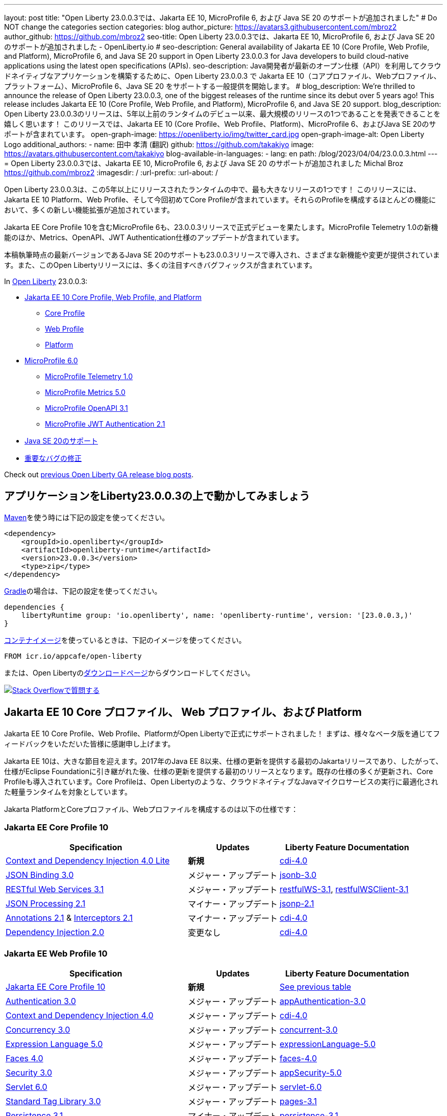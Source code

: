---
layout: post
// title: "Jakarta EE 10, MicroProfile 6, and Java SE 20 support in Open Liberty 23.0.0.3"
title: "Open Liberty 23.0.0.3では、Jakarta EE 10, MicroProfile 6, および Java SE 20 のサポートが追加されました"
# Do NOT change the categories section
categories: blog
author_picture: https://avatars3.githubusercontent.com/mbroz2
author_github: https://github.com/mbroz2
seo-title: Open Liberty 23.0.0.3では、Jakarta EE 10, MicroProfile 6, および Java SE 20 のサポートが追加されました - OpenLiberty.io
# seo-description: General availability of Jakarta EE 10 (Core Profile, Web Profile, and Platform), MicroProfile 6, and Java SE 20 support in Open Liberty 23.0.0.3 for Java developers to build cloud-native applications using the latest open specifications (APIs).
seo-description: Java開発者が最新のオープン仕様（API）を利用してクラウドネイティブなアプリケーションを構築するために、Open Liberty 23.0.0.3 で Jakarta EE 10（コアプロファイル、Webプロファイル、プラットフォーム）、MicroProfile 6、Java SE 20 をサポートする一般提供を開始します。
# blog_description: We're thrilled to announce the release of Open Liberty 23.0.0.3, one of the biggest releases of the runtime since its debut over 5 years ago!  This release includes Jakarta EE 10 (Core Profile, Web Profile, and Platform), MicroProfile 6, and Java SE 20 support.
blog_description: Open Liberty 23.0.0.3のリリースは、5年以上前のランタイムのデビュー以来、最大規模のリリースの1つであることを発表できることを嬉しく思います！ このリリースでは、Jakarta EE 10 (Core Profile、Web Profile、Platform)、MicroProfile 6、およびJava SE 20のサポートが含まれています。
open-graph-image: https://openliberty.io/img/twitter_card.jpg
open-graph-image-alt: Open Liberty Logo
additional_authors:
- name: 田中 孝清 (翻訳)
  github: https://github.com/takakiyo
  image: https://avatars.githubusercontent.com/takakiyo
blog-available-in-languages:
- lang: en
  path: /blog/2023/04/04/23.0.0.3.html
---
= Open Liberty 23.0.0.3では、Jakarta EE 10, MicroProfile 6, および Java SE 20 のサポートが追加されました
Michal Broz <https://github.com/mbroz2>
:imagesdir: /
:url-prefix:
:url-about: /

//Blank line here is necessary before starting the body of the post.

// We're thrilled to announce the release of Open Liberty 23.0.0.3, one of the biggest releases of the runtime since its debut over 5 years ago!  This release includes Jakarta EE 10 Platform, Web Profile, and, for the first time, Core Profile.  Many new enhancements are added throughout most of the features that make up the profiles.
Open Liberty 23.0.0.3は、この5年以上にリリースされたランタイムの中で、最も大きなリリースの1つです！ このリリースには、Jakarta EE 10 Platform、Web Profile、そして今回初めてCore Profileが含まれています。それらのProfileを構成するほとんどの機能において、多くの新しい機能拡張が追加されています。

// MicroProfile 6, which includes Jakarta EE Core Profile 10, also makes its formal debut in the 23.0.0.3 release.  It includes the new MicroProfile Telemetry 1.0 feature as well as updates to the Metrics, OpenAPI, and JWT Authentication specifications.
Jakarta EE Core Profile 10を含むMicroProfile 6も、23.0.0.3リリースで正式デビューを果たします。MicroProfile Telemetry 1.0の新機能のほか、Metrics、OpenAPI、JWT Authentication仕様のアップデートが含まれています。

// Support for Java SE 20, the latest version as of this writing, is also introduced in the 23.0.0.3 release and provides various new features and changes. Many notable bug fixes are also included in this Open Liberty release.
本稿執筆時点の最新バージョンであるJava SE 20のサポートも23.0.0.3リリースで導入され、さまざまな新機能や変更が提供されています。また、このOpen Libertyリリースには、多くの注目すべきバグフィックスが含まれています。


In link:{url-about}[Open Liberty] 23.0.0.3:


* <<jakarta10, Jakarta EE 10 Core Profile, Web Profile, and Platform>>
** <<coreprofile, Core Profile>>
** <<webprofile, Web Profile>>
** <<platform, Platform>>

* <<mp6, MicroProfile 6.0>>
** <<telemetry, MicroProfile Telemetry 1.0>>
** <<metrics, MicroProfile Metrics 5.0>>
** <<openapi, MicroProfile OpenAPI 3.1>>
** <<jwt, MicroProfile JWT Authentication 2.1>>
// * <<java20, Support for Java SE 20>>
* <<java20, Java SE 20のサポート>>
// * <<bugs, Notable bug fixes>>
* <<bugs, 重要なバグの修正>>

Check out link:{url-prefix}/blog/?search=release&search!=beta[previous Open Liberty GA release blog posts].


[#run]

== アプリケーションをLiberty23.0.0.3の上で動かしてみましょう

// If you're using link:{url-prefix}/guides/maven-intro.html[Maven], here are the coordinates:
link:{url-prefix}/guides/maven-intro.html[Maven]を使う時には下記の設定を使ってください。


[source,xml]
----
<dependency>
    <groupId>io.openliberty</groupId>
    <artifactId>openliberty-runtime</artifactId>
    <version>23.0.0.3</version>
    <type>zip</type>
</dependency>
----

//Or for link:{url-prefix}/guides/gradle-intro.html[Gradle]:
link:{url-prefix}/guides/gradle-intro.html[Gradle]の場合は、下記の設定を使ってください。

[source,gradle]
----
dependencies {
    libertyRuntime group: 'io.openliberty', name: 'openliberty-runtime', version: '[23.0.0.3,)'
}
----

//Or if you're using link:{url-prefix}/docs/latest/container-images.html[container images]:
link:{url-prefix}/docs/latest/container-images.html[コンテナイメージ]を使っているときは、下記のイメージを使ってください。

[source]
----
FROM icr.io/appcafe/open-liberty
----

// Or take a look at our link:{url-prefix}/downloads/[Downloads page], where we've added the Jakarta EE 10 and MicroProfile 6 packages.
または、Open Libertyのlink:{url-prefix}/downloads/[ダウンロードページ]からダウンロードしてください。

[link=https://stackoverflow.com/tags/open-liberty]
// image::img/blog/blog_btn_stack.svg[Ask a question on Stack Overflow, align="center"]
image::img/blog/blog_btn_stack_ja.svg[Stack Overflowで質問する, align="center"]


// // // // DO NOT MODIFY THIS COMMENT BLOCK <GHA-BLOG-TOPIC> // // // // 
// Blog issue: https://github.com/OpenLiberty/open-liberty/issues/24758
// Contact/Reviewer: jhanders34,ReeceNana
// // // // // // // // 
[#jakarta10]
== Jakarta EE 10 Core プロファイル、 Web プロファイル、および Platform
// Jakarta EE 10 Core Profile, Web Profile and Platform are now officially supported in Open Liberty! We'd like to start by thanking all those who provided feedback throughout our various betas.
Jakarta EE 10 Core Profile、Web Profile、PlatformがOpen Libertyで正式にサポートされました！ まずは、様々なベータ版を通じてフィードバックをいただいた皆様に感謝申し上げます。


// Jakarta EE 10 marks a major milestone. It is the first Jakarta release to provide updates to the specifications since Java EE 8 in 2017 and, therefore, the first to provide spec updates since the spec was taken over by the Eclipse Foundation. Among the many updates to existing specifications, it also introduces the Core Profile. The Core Profile is aimed at lightweight runtimes, like Open Liberty, that are optimized for running cloud-native Java microservices.
Jakarta EE 10は、大きな節目を迎えます。2017年のJava EE 8以来、仕様の更新を提供する最初のJakartaリリースであり、したがって、仕様がEclipse Foundationに引き継がれた後、仕様の更新を提供する最初のリリースとなります。既存の仕様の多くが更新され、Core Profileも導入されています。Core Profileは、Open Libertyのような、クラウドネイティブなJavaマイクロサービスの実行に最適化された軽量ランタイムを対象としています。

// The following specifications make up the Jakarta Platform and the Core and Web profiles:
Jakarta PlatformとCoreプロファイル、Webプロファイルを構成するのは以下の仕様です：

[#coreprofile]
=== Jakarta EE Core Profile 10

[cols="4,2,3",options="header"]
|===
|Specification |Updates |Liberty Feature Documentation
[[cdi-lite]]
|https://jakarta.ee/specifications/cdi/4.0/[Context and Dependency Injection 4.0 Lite]
// |*New*
|*新規*
|link:{url-prefix}/docs/latest/reference/feature/cdi-4.0.html[cdi-4.0]

[[jsonb]]
|https://jakarta.ee/specifications/jsonb/3.0/[JSON Binding 3.0]
// |Major update
|メジャー・アップデート
|link:{url-prefix}/docs/latest/reference/feature/jsonb-3.0.html[jsonb-3.0]

[[rest]]
|link:https://jakarta.ee/specifications/restful-ws/3.1/[RESTful Web Services 3.1]
// |Major update
|メジャー・アップデート
|link:{url-prefix}/docs/latest/reference/feature/restfulWS-3.1.html[restfulWS-3.1], link:{url-prefix}/docs/latest/reference/feature/restfulWSClient-3.1.html[restfulWSClient-3.1]

[[jsonp]]
|https://jakarta.ee/specifications/jsonp/2.1/[JSON Processing 2.1]
// |Minor update
|マイナー・アップデート
|link:{url-prefix}/docs/latest/reference/feature/jsonp-2.1.html[jsonp-2.1]

[[cdi]]
|https://jakarta.ee/specifications/annotations/2.1/[Annotations 2.1] & https://jakarta.ee/specifications/interceptors/2.1/[Interceptors 2.1]
// |Minor update
|マイナー・アップデート
|link:{url-prefix}/docs/latest/reference/feature/cdi-4.0.html[cdi-4.0]

[[cdi]]
|https://jakarta.ee/specifications/dependency-injection/2.0/[Dependency Injection 2.0]
|変更なし
|link:{url-prefix}/docs/latest/reference/feature/cdi-4.0.html[cdi-4.0]

|===

[#webprofile]
=== Jakarta EE Web Profile 10
[cols="4,2,3",options="header"]

|===
|Specification |Updates |Liberty Feature Documentation

|link:https://jakarta.ee/specifications/coreprofile/10/[Jakarta EE Core Profile 10]
// |*New*
|*新規*
|<<coreprofile, See previous table>>

|https://jakarta.ee/specifications/authentication/3.0/[Authentication 3.0]
// |Major update
|メジャー・アップデート
|link:{url-prefix}/docs/latest/reference/feature/appAuthentication-3.0.html[appAuthentication-3.0]

|https://jakarta.ee/specifications/cdi/4.0/[Context and Dependency Injection 4.0]
// |Major update
|メジャー・アップデート
|link:{url-prefix}/docs/latest/reference/feature/cdi-4.0.html[cdi-4.0]

|https://jakarta.ee/specifications/concurrency/3.0/[Concurrency 3.0]
// |Major update
|メジャー・アップデート
|link:{url-prefix}/docs/latest/reference/feature/concurrent-3.0.html[concurrent-3.0]

|https://jakarta.ee/specifications/expression-language/5.0/[Expression Language 5.0]
// |Major update
|メジャー・アップデート
|link:{url-prefix}/docs/latest/reference/feature/expressionLanguage-5.0.html[expressionLanguage-5.0]

|https://jakarta.ee/specifications/faces/4.0/[Faces 4.0]
// |Major update
|メジャー・アップデート
|link:{url-prefix}/docs/latest/reference/feature/faces-4.0.html[faces-4.0]

|https://jakarta.ee/specifications/security/3.0/[Security 3.0]
// |Major update
|メジャー・アップデート
|link:{url-prefix}/docs/latest/reference/feature/appSecurity-5.0.html[appSecurity-5.0]

|https://jakarta.ee/specifications/servlet/6.0/[Servlet 6.0]
// |Major update
|メジャー・アップデート
|link:{url-prefix}/docs/latest/reference/feature/servlet-6.0.html[servlet-6.0]

|https://jakarta.ee/specifications/tags/3.0/[Standard Tag Library 3.0]
// |Major update
|メジャー・アップデート
|link:{url-prefix}/docs/latest/reference/feature/pages-3.1.html[pages-3.1]


|https://jakarta.ee/specifications/persistence/3.1/[Persistence 3.1]
// |Minor update
|マイナー・アップデート
|link:{url-prefix}/docs/latest/reference/feature/persistence-3.1.html[persistence-3.1]

|https://jakarta.ee/specifications/pages/3.1/[Server Pages 3.1]
// |Minor update
|マイナー・アップデート
|link:{url-prefix}/docs/latest/reference/feature/pages-3.1.html[pages-3.1]

|https://jakarta.ee/specifications/websocket/2.1/[WebSocket 2.1]
// |Minor update
|マイナー・アップデート
|link:{url-prefix}/docs/latest/reference/feature/websocket-2.1.html[websocket-2.1]

|https://jakarta.ee/specifications/bean-validation/3.0/[Bean Validation 3.0]
|変更なし
|link:{url-prefix}/docs/latest/reference/feature/beanValidation-3.0.html[beanValidation-3.0]

|https://jakarta.ee/specifications/debugging/2.0/[Debugging Support for Other Languages 2.0]
|変更なし
|なし

|https://jakarta.ee/specifications/enterprise-beans/4.0/[Enterprise Beans 4.0 Lite]

|変更なし
|link:{url-prefix}/docs/latest/reference/feature/enterpriseBeansLite-4.0.html[enterpriseBeansLite-4.0]

|https://jakarta.ee/specifications/managedbeans/2.0/[Managed Beans 2.0]
|変更なし
|link:{url-prefix}/docs/latest/reference/feature/managedBeans-2.0.html[managedBeans-2.0]

|https://jakarta.ee/specifications/transactions/2.0/[Transactions 2.0]
|変更なし
|なし (link:{url-prefix}/docs/latest/reference/javadoc/liberty-jakartaee10-javadoc.html?package=allclasses-frame.html&class=jakarta/transaction/package-summary.html[Javadoc])

|===

[#platform]
=== Jakarta EE Platform 10
[cols="4,2,3",options="header"]

|===
|Specification |Updates |Liberty Feature Documentation

|link:https://jakarta.ee/specifications/webprofile/10/[Jakarta EE Web Profile 10]
// |Major update
|メジャー・アップデート
|<<webprofile, See previous table>>

|https://jakarta.ee/specifications/authorization/2.1/[Authorization 2.1]
// |Minor update
|マイナー・アップデート
|link:{url-prefix}/docs/latest/reference/feature/appAuthorization-2.1.html[appAuthorization-2.1]

|https://jakarta.ee/specifications/activation/2.1/[Activation 2.1]
// |Minor update
|マイナー・アップデート
|なし (link:{url-prefix}/docs/latest/reference/javadoc/liberty-jakartaee10-javadoc.html?package=allclasses-frame.html&class=jakarta/activation/package-summary.html[Javadoc])

|https://jakarta.ee/specifications/batch/2.1/[Batch 2.1]
// |Minor update
|マイナー・アップデート
|link:{url-prefix}/docs/latest/reference/feature/batch-2.1.html[batch-2.1]

|https://jakarta.ee/specifications/connectors/2.1/[Connectors 2.1]
// |Minor update
|マイナー・アップデート
|link:{url-prefix}/docs/latest/reference/feature/connectors-2.1.html[connectors-2.1]

|https://jakarta.ee/specifications/mail/2.1/[Mail 2.1]
// |Minor update
|マイナー・アップデート
|link:{url-prefix}/docs/latest/reference/feature/mail-2.1.html[mail-2.1]

|https://jakarta.ee/specifications/messaging/3.1/[Messaging 3.1]
// |Minor update
|マイナー・アップデート
|link:{url-prefix}/docs/latest/reference/feature/messaging-3.1.html[messaging-3.1]

|https://jakarta.ee/specifications/enterprise-beans/4.0/[Enterprise Beans 4.0]
// |No change
|変更なし
|link:{url-prefix}/docs/latest/reference/feature/enterpriseBeans-4.0.html[enterpriseBeans-4.0]

|link:https://jakarta.ee/specifications/xml-binding/4.0/[XML Binding 4.0] (オプショナル)
// |Major update
|メジャー・アップデート
|link:{url-prefix}/docs/latest/reference/feature/xmlBinding-4.0.html[xmlBinding-4.0]

|link:https://jakarta.ee/specifications/xml-web-services/4.0/[XML Web Services 4.0] (オプショナル)
// |Major update
|メジャー・アップデート
|link:{url-prefix}/docs/latest/reference/feature/xmlWS-4.0.html[xmlWS-4.0]

|===

// Liberty provides convenience features for running all of the component specifications that are contained in the Jakarta EE 10 Web Profile (`link:{url-prefix}/docs/latest/reference/feature/webProfile-10.0.html[webProfile-10.0]`) and Jakarta EE 10 Platform (`link:{url-prefix}/docs/latest/reference/feature/jakartaee-10.0.html[jakartaee-10.0]`). These convenience features enable you to rapidly develop applications using all of the APIs contained in their respective specifications. For Jakarta EE 10 features in the application client, use the `link:{url-prefix}/docs/latest/reference/feature/jakartaeeClient-10.0.html[jakartaeeClient-10.0]` Liberty feature.
Libertyは、含まれるコンポーネント仕様をまとめて有効にすることができる結合フィーチャー、Jakarta EE 10 Web Profile (`link:{url-prefix}/docs/latest/reference/feature/webProfile-10.0.html[webProfile-10.0]`) および Jakarta EE 10 Platform (`link:{url-prefix}/docs/latest/reference/feature/jakartaee-10.0.html[jakartaee-10.0]`) を提供します。これらの結合フィーチャーにより、それぞれの仕様に含まれるすべてのAPIを使用したアプリケーションを迅速に開発することができます。Jakarta EE 10のアプリケーションクライアントのフィーチャーについては、`link:{url-prefix}/docs/latest/reference/feature/jakartaeeClient-10.0.html[jakartaeeClient-10.0]` 結合フィーチャーでまとめて有効にできます。

// To enable the Jakarta EE Platform 10 features, add the `jakartaee-10.0` feature to your `server.xml` file:
Jakarta EE Platform 10の全ての機能を有効にするには、`server.xml`ファイルに`jakartaee-10.0`フィーチャーを追加します：

[source,xml]
----
  <featureManager>
    <feature>jakartaee-10.0</feature>
  </featureManager>
----

// Alternatively, to enable the Jakarta EE Web Profile 10 features, add the `webProfile-10.0` feature to your `server.xml` file:
また、Jakarta EE Web Profile 10の全ての機能を有効にするには、`server.xml`ファイルに`webProfile-10.0`フィーチャーを追加します：

[source,xml]
----
  <featureManager>
    <feature>webProfile-10.0</feature>
  </featureManager>
----

// Although no convenience feature exists for the Core Profile, you can enable its equivalent by adding the following features to your `server.xml` file:
Core Profileには結合フィーチャーは存在しませんが、以下のフィーチャーを`server.xml`ファイルに追加することで、同等の機能を有効にすることができます：

[source,xml]
----
  <featureManager>
    <feature>jsonb-3.0</feature>
    <feature>jsonp-2.1</feature>
    <feature>cdi-4.0</feature>
    <feature>restfulWS-3.1</feature>
  </featureManager>
----

// To run Jakarta EE 10 features on the Application Client Container, add the following entry in your application's `client.xml` file:
アプリケーション・クライアント・コンテナ上でJakarta EE 10の機能を実行するには、アプリケーションの`client.xml`ファイルに以下のエントリーを追加します：

[source,xml]
----
  <featureManager>
    <feature>jakartaeeClient-10.0</feature>
  </featureManager>
----
// For more information reference:
各使用の詳細についてはこちらを参照ください：

// * https://jakarta.ee/specifications/platform/10/[Jakarta EE Platform 10], https://jakarta.ee/specifications/webprofile/10/[Jakarta EE Web Profile 10], and link:https://jakarta.ee/specifications/coreprofile/10/[Jakarta EE Core Profile 10] specifications. 
// * link:{url-prefix}/docs/latest/reference/javadoc/liberty-jakartaee10-javadoc.html[Jakarta EE 10 Javadoc]
// * link:{url-prefix}/docs/latest/reference/diff/jakarta-ee10-diff.html[Differences between Jakarta EE 10 and 9.1]
* https://jakarta.ee/specifications/platform/10/[Jakarta EE Platform 10], https://jakarta.ee/specifications/webprofile/10/[Jakarta EE Web Profile 10], link:https://jakarta.ee/specifications/coreprofile/10/[Jakarta EE Core Profile 10] 仕様
* link:{url-prefix}/docs/latest/reference/javadoc/liberty-jakartaee10-javadoc.html[Jakarta EE 10 Javadoc]
* link:{url-prefix}/docs/latest/reference/diff/jakarta-ee10-diff.html[Jakarta EE 9.1から10の変更点]

// DO NOT MODIFY THIS LINE. </GHA-BLOG-TOPIC> 

// // // // DO NOT MODIFY THIS COMMENT BLOCK <GHA-BLOG-TOPIC> // // // // 
// Blog issue: https://github.com/OpenLiberty/open-liberty/issues/24582
// Contact/Reviewer: ReeceNana,Emily-Jiang
// // // // // // // // 
[#mp6]
== MicroProfile 6.0   

// MicroProfile continues to innovate how the industry optimizes Java microservices. The MicroProfile 6.0 release enables applications to use MicroProfile APIs together with <<core, Jakarta EE Core Profile 10>> along with various other new functions and improvements. The following specifications make up MicroProfile 6.0:
MicroProfileは、業界がJavaマイクロサービスを最適化する方法を革新し続けます。MicroProfile 6.0リリースにより、アプリケーションはMicroProfile APIと<<coreprofile, Jakarta EE Core Profile 10>>、およびその他のさまざまな新機能や改良を組み合わせて使用できるようになりました。MicroProfile 6.0は、以下の仕様で構成されています：

[cols="4,2,3",options="header"]

|===
|Specification |Updates |Liberty Feature Documentation

[[telemetry]]
|https://github.com/eclipse/microprofile-telemetry/releases/tag/1.0[MicroProfile Telemetry 1.0]
// |*New*
|*新規*
|link:{url-prefix}/docs/latest/reference/feature/mpTelemetry-1.0.html[mpTelemetry-1.0]

[[metrics]]
|https://github.com/eclipse/microprofile-metrics/releases/tag/5.0[MicroProfile Metrics 5.0]
// |Major update
|メジャー・アップデート
|link:{url-prefix}/docs/latest/reference/feature/mpMetrics-5.0.html[mpMetrics-5.0]

[[openapi]]
|https://github.com/eclipse/microprofile-open-api/releases/tag/3.1[MicroProfile OpenAPI 3.1]
// |Minor update
|マイナー・アップデート
|link:{url-prefix}/docs/latest/reference/feature/mpOpenAPI-3.1.html[mpOpenAPI-3.1]

[[jwt]]
|https://github.com/eclipse/microprofile-jwt-auth/releases/tag/2.1[MicroProfile JWT Authentication 2.1]
// |Minor update
|マイナー・アップデート
|link:{url-prefix}/docs/latest/reference/feature/mpJwt-2.1.html[mpJwt-2.1]

|https://github.com/eclipse/microprofile-config/releases/tag/3.0.2[MicroProfile Config 3.0]
// |No change
|変更なし
|link:{url-prefix}/docs/latest/reference/feature/mpConfig-3.0.html[mpConfig-3.0]

|https://github.com/eclipse/microprofile-health/releases/tag/4.0.1[MicroProfile Health 4.0]
// |No change
|変更なし
|link:{url-prefix}/docs/latest/reference/feature/mpHealth-4.0.html[mpHealth-4.0]

|https://github.com/eclipse/microprofile-rest-client/releases/tag/3.0.1[MicroProfile Rest Client 3.0]
// |No change
|変更なし
|link:{url-prefix}/docs/latest/reference/feature/mpRestClient-3.0.html[mpRestClient-3.0]

|https://github.com/eclipse/microprofile-fault-tolerance/releases/tag/4.0.2[MicroProfile Fault Tolerance 4.0]
// |No change
|変更なし
|link:{url-prefix}/docs/latest/reference/feature/mpFaultTolerance-4.0.html[mpFaultTolerance-4.0]

|https://jakarta.ee/specifications/coreprofile/10/[Jakarta EE Core Profile 10]
// |New
|新規
|<<coreprofile, See Core Profile table>>


|===

// To enable all the MicroProfile 6 features, add the `microProfile-6.0` feature to your `server.xml` file:
MicroProfile 6の全ての機能を有効にするには、`server.xml`ファイルに`microProfile-6.0`フィーチャーを追加します：

[source,xml]
----
  <featureManager>
    <feature>microProfile-6.0</feature>
  </featureManager>
----
    
// To find out more, take a look at the MicroProfile 6.0 https://download.eclipse.org/microprofile/microprofile-6.0/microprofile-spec-6.0.html[specification], https://github.com/eclipse/microprofile/releases/tag/6.0[release], link:{url-prefix}/docs/latest/reference/javadoc/microprofile-6.0-javadoc.html[Javadoc], and link:{url-prefix}/docs/latest/reference/diff/mp-50-60-diff.html[Differences between MicroProfile 6.0 and 5.0].
詳細については、MicroProfile 6.0の https://download.eclipse.org/microprofile/microprofile-6.0/microprofile-spec-6.0.html[仕様], https://github.com/eclipse/microprofile/releases/tag/6.0[リリース情報], link:{url-prefix}/docs/latest/reference/javadoc/microprofile-6.0-javadoc.html[Javadoc], および link:{url-prefix}/docs/latest/reference/diff/mp-50-60-diff.html[MicroProfile 5.0から6.0の変更点] を参照してください。

   
// DO NOT MODIFY THIS LINE. </GHA-BLOG-TOPIC> 

// // // // DO NOT MODIFY THIS COMMENT BLOCK <GHA-BLOG-TOPIC> // // // // 
// Blog issue: https://github.com/OpenLiberty/open-liberty/issues/24759
// Contact/Reviewer: gjwatts,ReeceNana
// // // // // // // // 
[#java20]
== Support for Java SE 20

// Java 20 includes the following features and changes:
Java 20は、以下の新機能や変更を含んでいます。

* 429: link:https://openjdk.org/jeps/429[Scoped Values (Incubator)]
* 432: link:https://openjdk.org/jeps/432[Record Patterns (Second Preview)]
* 433: link:https://openjdk.org/jeps/433[Pattern Matching for switch (Fourth Preview)]
* 434: link:https://openjdk.org/jeps/434[Foreign Function & Memory API (Second Preview)]
* 436: link:https://openjdk.org/jeps/436[Virtual Threads (Second Preview)]
* 437: link:https://openjdk.org/jeps/437[Structured Concurrency (Second Incubator)]


// To use Java 20: 
Java 20を使用するには

// 1. link:https://adoptium.net/temurin/releases/?version=20[Download Java 20].
1. link:https://adoptium.net/temurin/releases/?version=20[Java 20をダウンロード]

// 2. Obtain the <<run,23.0.0.3>> version of Open Liberty.
2. Open Libertyのバージョン<<run,23.0.0.3>>を入手

// 3. Edit your Liberty link:{url-prefix}/docs/latest/reference/config/server-configuration-overview.html#server-env[server.env file] to point `JAVA_HOME` to your Java 20 installation.
3. Liberty環境の link:{url-prefix}/docs/latest/reference/config/server-configuration-overview.html#server-env[server.env ファイル] を編集し、`JAVA_HOME` 環境変数にJava 20の導入ディレクトリを指定

// For more information on Java 20, reference the Java 20 link:https://jdk.java.net/20/release-notes[release notes page], link:https://docs.oracle.com/en/java/javase/20/docs/api/index.html[API Javadoc page], link:https://adoptium.net/temurin/releases/?version=20[download page] and link:https://docs.oracle.com/en/java/javase/20/migrate/toc.htm[Java 20 migration guide].
Java 20の詳細については、Java 20の link:https://jdk.java.net/20/release-notes[リリースノート]、 link:https://docs.oracle.com/en/java/javase/20/docs/api/index.html[API Javadoc]、 link:https://adoptium.net/temurin/releases/?version=20[ダウンロードページ] および link:https://docs.oracle.com/en/java/javase/20/migrate/toc.htm[Java 20マイグレーションガイド] を参照してください。

// NOTE: To try out Java 20 preview features in Open Liberty, make sure to compile with `--enable-preview` and add the same parameter to your link:{url-prefix}/docs/latest/reference/directory-locations-properties.html[`jvm.options` file].
NOTE: Open LibertyでJava 20のプレビュー機能を試すには、アプリケーションのコンパイル時に`--enable-preview`オプションを指定し、Libertyのlink:{url-prefix}/docs/latest/reference/directory-locations-properties.html[`jvm.options`ファイル]にも同オプションを指定する必要があります。
   
// DO NOT MODIFY THIS LINE. </GHA-BLOG-TOPIC> 

[#bugs]
// == Notable bugs fixed in this release
== このリリースでの重要なバグの修正

// We’ve spent some time fixing bugs. The following sections describe just some of the issues resolved in this release. If you’re interested, here’s the link:https://github.com/OpenLiberty/open-liberty/issues?q=label%3Arelease%3A23003+label%3A%22release+bug%22[full list of bugs fixed in 23.0.0.3].
私たちは、バグの修正に時間を費やしてきました。以下のセクションでは、このリリースで解決された問題の一部について説明します。修正された全ての問題は、link:https://github.com/OpenLiberty/open-liberty/issues?q=label%3Arelease%3A23003+label%3A%22release+bug%22[list of bugs fixed in 23.0.0.3]を参照してください。


// * link:https://github.com/OpenLiberty/open-liberty/issues/24566[AcmeCA feature with revocation enabled can fail to initialize on certain OS and JDK combinations]
* link:https://github.com/OpenLiberty/open-liberty/issues/24566[リボケーションを有効にしたさい、AcmeCA featureの初期化が特定のOSとJDKの組み合わせで失敗することがある]
+
// When running with a hybrid JDK for MacOS with IBMJDK8 and the Automatic Certificate Management Environment (ACME) Support 2.0 feature with certification revocation checking enabled, the SSL/TLS endpoint can fail to complete initialization and will not be available for traffic.
IBM JDK8を搭載したMacOS用JDKと、証明書の失効チェックを有効にした自動証明書管理環境（ACME）サポート2.0機能を組み合わせて実行すると、SSL/TLSエンドポイントの初期化が完了せず、トラフィックに使用できなくなることがあります。
+
// The following `NullPointerException` is logged in the FFDC, indicating the failure in the initialization flow:
初期化フローで失敗したことを示す、以下の`NullPointerException`がFFDCに記録されます：
+
[source]
----
Exception = java.lang.NullPointerException
Source = com.ibm.ws.security.acme.internal.AcmeProviderImpl
probeid = 921
Stack Dump = java.lang.NullPointerException
at sun.security.provider.certpath.CertPathHelper.setDateAndTime(CertPathHelper.java:71)
at sun.security.provider.certpath.RevocationChecker.checkCRLs(RevocationChecker.java:525)
at sun.security.provider.certpath.RevocationChecker.checkCRLs(RevocationChecker.java:464)
at sun.security.provider.certpath.RevocationChecker.check(RevocationChecker.java:393)
at sun.security.provider.certpath.RevocationChecker.check(RevocationChecker.java:336)
at sun.security.provider.certpath.PKIXMasterCertPathValidator.validate(PKIXMasterCertPathValidator.java:125)
at sun.security.provider.certpath.PKIXCertPathValidator.validate(PKIXCertPathValidator.java:225)
at sun.security.provider.certpath.PKIXCertPathValidator.validate(PKIXCertPathValidator.java:145)
at sun.security.provider.certpath.PKIXCertPathValidator.engineValidate(PKIXCertPathValidator.java:84)
at java.security.cert.CertPathValidator.validate(CertPathValidator.java:304)
at com.ibm.ws.security.acme.internal.CertificateRevocationChecker.isRevoked(CertificateRevocationChecker.java:371)
....
----
+
// This issue has been resolved and the endpoint successfully initializes and is available to service traffic.
この問題は解決され、エンドポイントは正常に初期化され、トラフィックをサービスすることができるようになりました。

// * link:https://github.com/OpenLiberty/open-liberty/issues/24631[Fix ClassCastException during the de-serialization of CDI Injected Event]
* link:https://github.com/OpenLiberty/open-liberty/issues/24631[CDI Injected Eventのデシリアライズ時に発生するClassCastExceptionを修正]
+
// A passivated (i.e. serializable) bean which has an injected `jakarta.enterprise.event.Event` (or `javax` equivalent) will not be properly restored.  This can be encountered when session persistence is enabled and session data is serialized and de-serialized from a database.  This causes the following FFDC to occur:
注入されたjakarta.enterprise.event.Event（またはjavaxの同等クラス）を持つ永続（すなわちシリアライズ可能）Beanが、適切に復元されない。これは、セッションの永続性が有効で、セッションデータがデータベースからシリアライズおよびデシリアライズされる場合に発生する可能性があります。これにより、以下のFFDCが発生します：
+
[source]
----
Stack Dump = java.lang.ClassCastException: cannot assign instance of org.jboss.weld.event.EventImpl$SerializationProxy to field org.apache.myfaces.flow.cdi.FlowScopeContextualStorageHolder.flowDestroyedEvent of type jakarta.enterprise.event.Event in instance of org.apache.myfaces.flow.cdi.FlowScopeContextualStorageHolder
	at java.base/java.io.ObjectStreamClass$FieldReflector.setObjFieldValues(ObjectStreamClass.java:2076)
	at java.base/java.io.ObjectStreamClass$FieldReflector.checkObjectFieldValueTypes(ObjectStreamClass.java:2039)
	at java.base/java.io.ObjectStreamClass.checkObjFieldValueTypes(ObjectStreamClass.java:1293)
	at java.base/java.io.ObjectInputStream.defaultCheckFieldValues(ObjectInputStream.java:2512)
----
+
// This issue has been resolved and the CDI event objects is restored without errors.
この問題は解決され、CDIイベントオブジェクトはエラーなく復元されます。

// * link:https://github.com/OpenLiberty/open-liberty/issues/24465[JDBC DB2 values for queryDataSize need to be updated]
* link:https://github.com/OpenLiberty/open-liberty/issues/24465[JDBC DB2のqueryDataSizeの値の制限を更新]
+
// When setting the `queryDataSize` for the DB2 DataSource to valid values for DB2 11.5.7+, the following error occurs:
DB2 DataSource の queryDataSize を DB2 11.5.7 移行で有効な値に設定すると、次のエラーが発生します：
+
[source]
----
[ERROR   ] CWWKG0075E: The value 10452991 is not valid for attribute `queryDataSize` of configuration element dataSource. The validation message was: Value "10452991" is out of range..
----
+
// This issue has been resolved and the new `queryDataSize` range is correctly accepted.
この問題は解決され、新しい`queryDataSize`の範囲が正しく受け入れられるようになりました。

// * link:https://github.com/OpenLiberty/open-liberty/issues/24651[Liberty server hangs randomly]
* link:https://github.com/OpenLiberty/open-liberty/issues/24651[Libertyサーバーがランダムにハングアップする]

+
// A https://github.com/eclipse-openj9/openj9/issues/14037[bug in OpenJ9] can cause the Liberty server to hang due to a deadlock when using JAX-RS.  For example:
https://github.com/eclipse-openj9/openj9/issues/14037[OpenJ9のバグ]が原因で、JAX-RS使用時にLibertyサーバーがデッドロックでハングアップすることがあります。例えば、以下のようなスタックトレースです：
+
[source]
----
2LKMONINUSE      sys_mon_t:0x00007FCE3C16F258 infl_mon_t: 0x00007FCE3C16F2D8:
3LKMONOBJECT       org/apache/cxf/jaxrs/interceptor/CachedTime@0x00000000FBF1D0C8: Flat locked by "Default Executor-thread-8" (J9VMThread:0x0000000001B4BF00), entry count 1
3LKWAITERQ            Waiting to enter:
3LKWAITER                "Default Executor-thread-1" (J9VMThread:0x00000000006EB200)
3LKWAITER                "Default Executor-thread-3" (J9VMThread:0x0000000000718D00)
3LKWAITER                "Default Executor-thread-17" (J9VMThread:0x0000000002644B00)
3LKWAITER                "Default Executor-thread-19" (J9VMThread:0x0000000000346F00)
3LKWAITER                "Default Executor-thread-20" (J9VMThread:0x0000000000618300)
3LKWAITER                "Default Executor-thread-29" (J9VMThread:0x0000000002645700)
3LKWAITER                "Default Executor-thread-30" (J9VMThread:0x0000000002643F00)
3LKWAITER                "Default Executor-thread-39" (J9VMThread:0x00000000022FF900)
3LKWAITER                "Default Executor-thread-40" (J9VMThread:0x00000000022DAA00)
3LKWAITER                "Default Executor-thread-49" (J9VMThread:0x000000000216DE00)
3LKWAITER                "Default Executor-thread-50" (J9VMThread:0x00000000022FED00)
3LKWAITER                "Default Executor-thread-59" (J9VMThread:0x0000000001B74900)
3LKWAITER                "Default Executor-thread-60" (J9VMThread:0x0000000002178F00)
3LKWAITER                "Default Executor-thread-62" (J9VMThread:0x0000000001B72300)

"Default Executor-thread-8" J9VMThread:0x0000000001B4BF00, omrthread_t:0x00007FCE18012DF0, java/lang/Thread:0x00000000FBF99E78, state:B, prio=5
       (java/lang/Thread getId:0x4C, isDaemon:true)
       com/ibm/ws/classloading/internal/ThreadContextClassLoader(0x0000000086272FF8)
       (native thread ID:0x1A4, native priority:0x5, native policy:UNKNOWN, vmstate:B, vm thread flags:0x00000281)
       (native stack address range from:0x00007FCEA0FF6000, to:0x00007FCEA1036000, size:0x40000)
      CPU usage total: 3.272702139 secs, current category="Application"
Blocked on: java/lang/StringBuffer@0x00000000FBF99F10 Owned by: "Default Executor-thread-1" (J9VMThread:0x00000000006EB200, java/lang/Thread:0x00000000804DA638)
      Heap bytes allocated since last GC cycle=0 (0x0)
      Java callstack:
          at java/lang/StringBuffer.setLength(Bytecode PC:0(Compiled Code))
             (entered lock: java/lang/StringBuffer@0x00000000FBF99F10, entry count: 1)
          at org/apache/cxf/jaxrs/interceptor/CachedTime.updateTime(CachedTime.java:86)
          at org/apache/cxf/jaxrs/interceptor/CachedTime.getTimeAsString(CachedTime.java:134)
----
+
// This issue has been mitigated in Liberty by removing the usage of `SimpleDateFormat` from CXF's `CachedTime` class and the deadblock no longer occurs.
Libertyでは、CXFの`CachedTime`クラスから`SimpleDateFormat`の使用を削除することでこの問題を緩和し、デッドブロックが発生しないようにしました。


== 今すぐOpen Liberty 23.0.0.3をお試しください！

<<run,Maven, Gradle, Docker, およびアーカイブのダウンロード>>経由でご利用いただけます。

